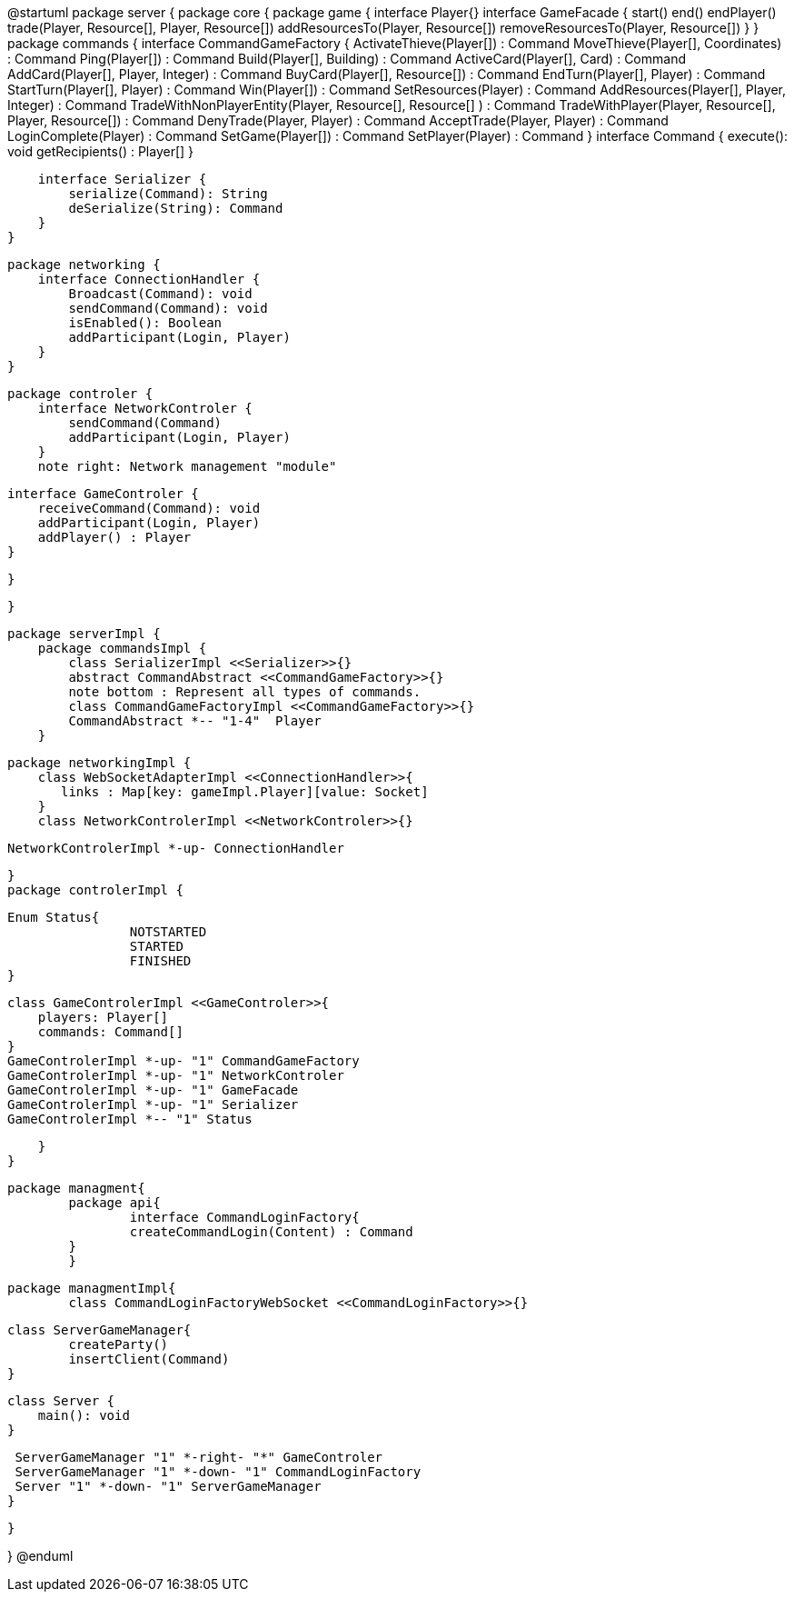 @startuml
package server {
    package core {
        package game {
        	   interface Player{}
            interface GameFacade {
	        	start()
	        	end()
	        	endPlayer()
	        	trade(Player, Resource[], Player, Resource[])
	        	addResourcesTo(Player, Resource[])
	        	removeResourcesTo(Player, Resource[])
            }
        }
        package commands {
            interface CommandGameFactory {
            	ActivateThieve(Player[]) : Command
            	MoveThieve(Player[], Coordinates) : Command
            	Ping(Player[]) : Command
            	Build(Player[], Building) : Command
            	ActiveCard(Player[], Card) : Command
            	AddCard(Player[], Player, Integer) : Command
            	BuyCard(Player[], Resource[]) : Command
            	EndTurn(Player[], Player) : Command
            	StartTurn(Player[], Player) : Command
            	Win(Player[]) : Command
            	SetResources(Player) : Command
            	AddResources(Player[], Player, Integer) : Command
            	TradeWithNonPlayerEntity(Player, Resource[], Resource[] ) : Command
            	TradeWithPlayer(Player, Resource[], Player, Resource[]) : Command
            	DenyTrade(Player, Player) : Command
            	AcceptTrade(Player, Player) : Command
            	LoginComplete(Player) : Command
            	SetGame(Player[]) : Command
            	SetPlayer(Player) : Command
            }
            interface Command {
                execute(): void
                getRecipients() : Player[]
            }

            interface Serializer {
                serialize(Command): String
                deSerialize(String): Command
            }
        }

        package networking {
            interface ConnectionHandler {
                Broadcast(Command): void
                sendCommand(Command): void
                isEnabled(): Boolean
                addParticipant(Login, Player)
            }
        }

        package controler {
            interface NetworkControler {
            	sendCommand(Command)
            	addParticipant(Login, Player)
            }
            note right: Network management "module"

            interface GameControler {
                receiveCommand(Command): void
                addParticipant(Login, Player)
                addPlayer() : Player
            }

        }

    }
      
    package serverImpl {
        package commandsImpl {
            class SerializerImpl <<Serializer>>{}
            abstract CommandAbstract <<CommandGameFactory>>{}
            note bottom : Represent all types of commands.
            class CommandGameFactoryImpl <<CommandGameFactory>>{}
            CommandAbstract *-- "1-4"  Player
        }

        package networkingImpl {
            class WebSocketAdapterImpl <<ConnectionHandler>>{
               links : Map[key: gameImpl.Player][value: Socket]
            }
            class NetworkControlerImpl <<NetworkControler>>{}
            
            NetworkControlerImpl *-up- ConnectionHandler
		   
        }
        package controlerImpl {
        
	        Enum Status{
        	   		NOTSTARTED
        	   		STARTED
        	   		FINISHED
	        }

            class GameControlerImpl <<GameControler>>{
                players: Player[]
                commands: Command[]
            }
            GameControlerImpl *-up- "1" CommandGameFactory
            GameControlerImpl *-up- "1" NetworkControler
            GameControlerImpl *-up- "1" GameFacade
            GameControlerImpl *-up- "1" Serializer
            GameControlerImpl *-- "1" Status
            
        }
    }
 
    
    package managment{
    	package api{
    		interface CommandLoginFactory{
	    		createCommandLogin(Content) : Command
	    	}
    	}
    	
    	package managmentImpl{
    		class CommandLoginFactoryWebSocket <<CommandLoginFactory>>{}
    		
		    
		    class ServerGameManager{
		    	createParty()
		    	insertClient(Command)
		    }
			
		    class Server {
		        main(): void
		    }
		    
		    ServerGameManager "1" *-right- "*" GameControler
		    ServerGameManager "1" *-down- "1" CommandLoginFactory
		    Server "1" *-down- "1" ServerGameManager
    	}
    
    }

}
@enduml
